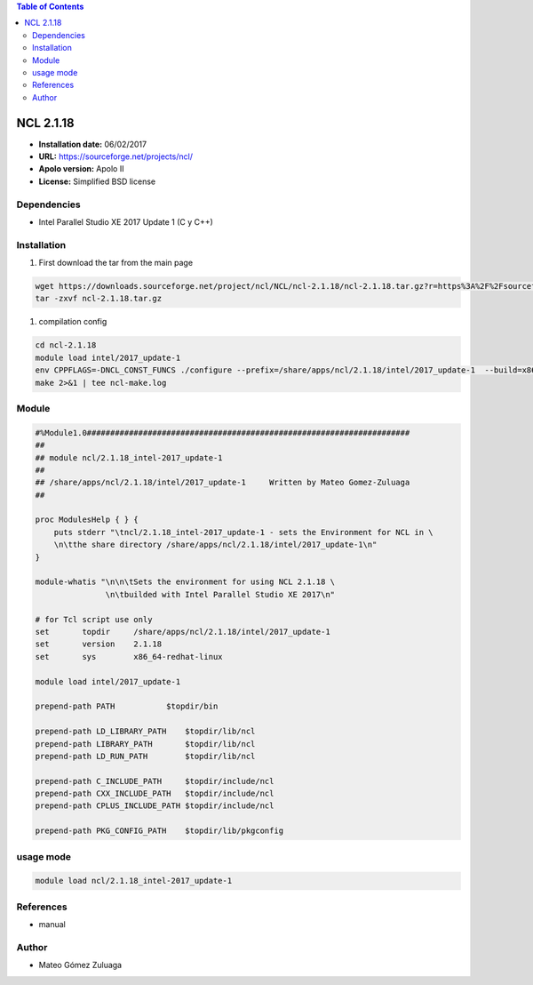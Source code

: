 .. ncl-2.1:

.. contents:: Table of Contents

********
NCL 2.1.18
********

- **Installation date:** 06/02/2017
- **URL:** https://sourceforge.net/projects/ncl/
- **Apolo version:** Apolo II
- **License:** Simplified BSD license

Dependencies
-------------

- Intel Parallel Studio XE 2017 Update 1 (C y C++)

Installation
------------

#. First download the tar from the main page

.. code-block:: bash

    wget https://downloads.sourceforge.net/project/ncl/NCL/ncl-2.1.18/ncl-2.1.18.tar.gz?r=https%3A%2F%2Fsourceforge.net%2Fprojects%2Fncl%2F&ts=1486420255&use_mirror=ufpr
    tar -zxvf ncl-2.1.18.tar.gz


#. compilation config

.. code-block:: bash

    cd ncl-2.1.18
    module load intel/2017_update-1
    env CPPFLAGS=-DNCL_CONST_FUNCS ./configure --prefix=/share/apps/ncl/2.1.18/intel/2017_update-1  --build=x86_64-redhat-linux  2>&1 | tee ncl-conf.log
    make 2>&1 | tee ncl-make.log

Module
---------

.. code-block:: bash

    #%Module1.0#####################################################################
    ##
    ## module ncl/2.1.18_intel-2017_update-1
    ##
    ## /share/apps/ncl/2.1.18/intel/2017_update-1     Written by Mateo Gomez-Zuluaga
    ##

    proc ModulesHelp { } {
        puts stderr "\tncl/2.1.18_intel-2017_update-1 - sets the Environment for NCL in \
        \n\tthe share directory /share/apps/ncl/2.1.18/intel/2017_update-1\n"
    }

    module-whatis "\n\n\tSets the environment for using NCL 2.1.18 \
                   \n\tbuilded with Intel Parallel Studio XE 2017\n"

    # for Tcl script use only
    set       topdir     /share/apps/ncl/2.1.18/intel/2017_update-1
    set       version    2.1.18
    set       sys        x86_64-redhat-linux

    module load intel/2017_update-1

    prepend-path PATH		$topdir/bin

    prepend-path LD_LIBRARY_PATH    $topdir/lib/ncl
    prepend-path LIBRARY_PATH       $topdir/lib/ncl
    prepend-path LD_RUN_PATH        $topdir/lib/ncl

    prepend-path C_INCLUDE_PATH     $topdir/include/ncl
    prepend-path CXX_INCLUDE_PATH   $topdir/include/ncl
    prepend-path CPLUS_INCLUDE_PATH $topdir/include/ncl

    prepend-path PKG_CONFIG_PATH    $topdir/lib/pkgconfig

usage mode
-----------

.. code-block:: bash

    module load ncl/2.1.18_intel-2017_update-1

References
------------

- manual

Author
------

- Mateo Gómez Zuluaga